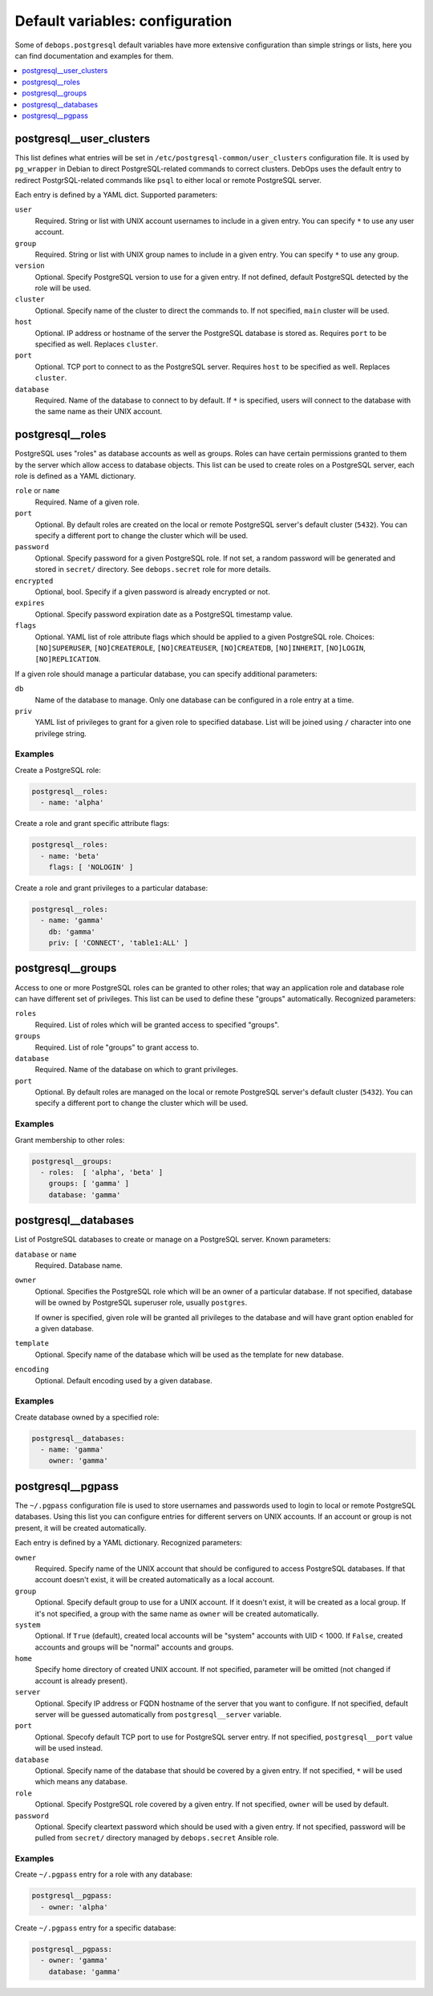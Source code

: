 Default variables: configuration
================================

Some of ``debops.postgresql`` default variables have more extensive
configuration than simple strings or lists, here you can find documentation and
examples for them.

.. contents::
   :local:
   :depth: 1

.. _postgresql__ref_user_clusters:

postgresql__user_clusters
-------------------------

This list defines what entries will be set in
``/etc/postgresql-common/user_clusters`` configuration file. It is used by
``pg_wrapper`` in Debian to direct PostgreSQL-related commands to correct
clusters. DebOps uses the default entry to redirect PostgrSQL-related commands
like ``psql`` to either local or remote PostgreSQL server.

Each entry is defined by a YAML dict. Supported parameters:

``user``
  Required. String or list with UNIX account usernames to include in a given
  entry. You can specify ``*`` to use any user account.

``group``
  Required. String or list with UNIX group names to include in a given entry.
  You can specify ``*`` to use any group.

``version``
  Optional. Specify PostgreSQL version to use for a given entry. If not
  defined, default PostgreSQL detected by the role will be used.

``cluster``
  Optional. Specify name of the cluster to direct the commands to. If not
  specified, ``main`` cluster will be used.

``host``
  Optional. IP address or hostname of the server the PostgreSQL database is
  stored as. Requires ``port`` to be specified as well. Replaces ``cluster``.

``port``
  Optional. TCP port to connect to as the PostgreSQL server. Requires ``host``
  to be specified as well. Replaces ``cluster``.

``database``
  Required. Name of the database to connect to by default. If ``*`` is
  specified, users will connect to the database with the same name as their
  UNIX account.

.. _postgresql__ref_roles:

postgresql__roles
-----------------

PostgreSQL uses "roles" as database accounts as well as groups. Roles can have
certain permissions granted to them by the server which allow access to
database objects. This list can be used to create roles on a PostgreSQL server,
each role is defined as a YAML dictionary.

``role`` or ``name``
  Required. Name of a given role.

``port``
  Optional. By default roles are created on the local or remote PostgreSQL
  server's default cluster (``5432``). You can specify a different port to
  change the cluster which will be used.

``password``
  Optional. Specify password for a given PostgreSQL role. If not set, a random
  password will be generated and stored in ``secret/`` directory. See
  ``debops.secret`` role for more details.

``encrypted``
  Optional, bool. Specify if a given password is already encrypted or not.

``expires``
  Optional. Specify password expiration date as a PostgreSQL timestamp value.

``flags``
  Optional. YAML list of role attribute flags which should be applied to
  a given PostgreSQL role. Choices: ``[NO]SUPERUSER``, ``[NO]CREATEROLE``,
  ``[NO]CREATEUSER``, ``[NO]CREATEDB``, ``[NO]INHERIT``, ``[NO]LOGIN``,
  ``[NO]REPLICATION``.

If a given role should manage a particular database, you can specify additional
parameters:

``db``
  Name of the database to manage. Only one database can be configured in a role
  entry at a time.

``priv``
  YAML list of privileges to grant for a given role to specified database. List
  will be joined using ``/`` character into one privilege string.

Examples
~~~~~~~~

Create a PostgreSQL role:

.. code-block:: yaml

   postgresql__roles:
     - name: 'alpha'

Create a role and grant specific attribute flags:

.. code-block:: yaml

   postgresql__roles:
     - name: 'beta'
       flags: [ 'NOLOGIN' ]

Create a role and grant privileges to a particular database:

.. code-block:: yaml

   postgresql__roles:
     - name: 'gamma'
       db: 'gamma'
       priv: [ 'CONNECT', 'table1:ALL' ]

.. _postgresql__ref_groups:

postgresql__groups
------------------

Access to one or more PostgreSQL roles can be granted to other roles; that way
an application role and database role can have different set of privileges.
This list can be used to define these "groups" automatically. Recognized
parameters:

``roles``
  Required. List of roles which will be granted access to specified "groups".

``groups``
  Required. List of role "groups" to grant access to.

``database``
  Required. Name of the database on which to grant privileges.

``port``
  Optional. By default roles are managed on the local or remote PostgreSQL
  server's default cluster (``5432``). You can specify a different port to
  change the cluster which will be used.

Examples
~~~~~~~~

Grant membership to other roles:

.. code-block:: yaml

   postgresql__groups:
     - roles:  [ 'alpha', 'beta' ]
       groups: [ 'gamma' ]
       database: 'gamma'

.. _postgresql__ref_databases:

postgresql__databases
---------------------

List of PostgreSQL databases to create or manage on a PostgreSQL server. Known
parameters:

``database`` or ``name``
  Required. Database name.

``owner``
  Optional. Specifies the PostgreSQL role which will be an owner of
  a particular database. If not specified, database will be owned by PostgreSQL
  superuser role, usually ``postgres``.

  If owner is specified, given role will be granted all privileges to the
  database and will have grant option enabled for a given database.

``template``
  Optional. Specify name of the database which will be used as the template for
  new database.

``encoding``
  Optional. Default encoding used by a given database.

Examples
~~~~~~~~

Create database owned by a specified role:

.. code-block:: yaml

   postgresql__databases:
     - name: 'gamma'
       owner: 'gamma'

.. _postgresql__ref_pgpass:

postgresql__pgpass
------------------

The ``~/.pgpass`` configuration file is used to store usernames and passwords
used to login to local or remote PostgreSQL databases. Using this list you can
configure entries for different servers on UNIX accounts. If an account or
group is not present, it will be created automatically.

Each entry is defined by a YAML dictionary. Recognized parameters:

``owner``
  Required. Specify name of the UNIX account that should be configured to
  access PostgreSQL databases. If that account doesn't exist, it will be
  created automatically as a local account.

``group``
  Optional. Specify default group to use for a UNIX account. If it doesn't
  exist, it will be created as a local group. If it's not specified, a group
  with the same name as ``owner`` will be created automatically.

``system``
  Optional. If ``True`` (default), created local accounts will be "system"
  accounts with UID < 1000. If ``False``, created accounts and groups will be
  "normal" accounts and groups.

``home``
  Specify home directory of created UNIX account. If not specified, parameter
  will be omitted (not changed if account is already present).

``server``
  Optional. Specify IP address or FQDN hostname of the server that you want to
  configure. If not specified, default server will be guessed automatically
  from ``postgresql__server`` variable.

``port``
  Optional. Specofy default TCP port to use for PostgreSQL server entry. If not
  specified, ``postgresql__port`` value will be used instead.

``database``
  Optional. Specify name of the database that should be covered by a given
  entry. If not specified, ``*`` will be used which means any database.

``role``
  Optional. Specify PostgreSQL role covered by a given entry. If not specified,
  ``owner`` will be used by default.

``password``
  Optional. Specify cleartext password which should be used with a given entry.
  If not specified, password will be pulled from ``secret/`` directory managed
  by ``debops.secret`` Ansible role.

Examples
~~~~~~~~

Create ``~/.pgpass`` entry for a role with any database:

.. code-block:: yaml

   postgresql__pgpass:
     - owner: 'alpha'

Create ``~/.pgpass`` entry for a specific database:

.. code-block:: yaml

   postgresql__pgpass:
     - owner: 'gamma'
       database: 'gamma'


